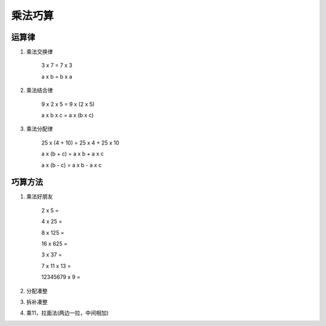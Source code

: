 乘法巧算
######################

运算律
=============

1. 乘法交换律

    3 x 7 = 7 x 3

    a x b = b x a

2. 乘法结合律

    9 x 2 x 5 = 9 x (2 x 5)

    a x b x c = a x (b x c)

3. 乘法分配律

    25 x (4 + 10) = 25 x 4 + 25 x 10

    a x (b + c) = a x b + a x c

    a x (b - c) = a x b - a x c

巧算方法
=================

1. 乘法好朋友

    2 x 5 =

    4 x 25 =

    8 x 125 =

    16 x 625 =

    3 x 37 =

    7 x 11 x 13 =

    12345679 x 9 =

2. 分配凑整
3. 拆补凑整
4. 乘11，拉面法(两边一拉，中间相加)
